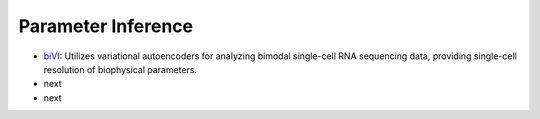 Parameter Inference
================================================================= 

* `biVI <https://www.biorxiv.org/content/10.1101/2023.01.13.523995v2>`_: Utilizes variational autoencoders for analyzing bimodal single-cell RNA sequencing data, providing single-cell resolution of biophysical parameters.

* next

* next
